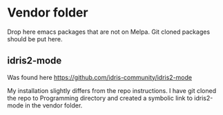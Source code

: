 * Vendor folder

  Drop here emacs packages that are not on Melpa.
  Git cloned packages should be put here.
  
** idris2-mode
Was found here
https://github.com/idris-community/idris2-mode

My installation slightly differs from the repo instructions.
I have git cloned the repo to Programming directory
and created a symbolic link to idris2-mode in the vendor folder.
